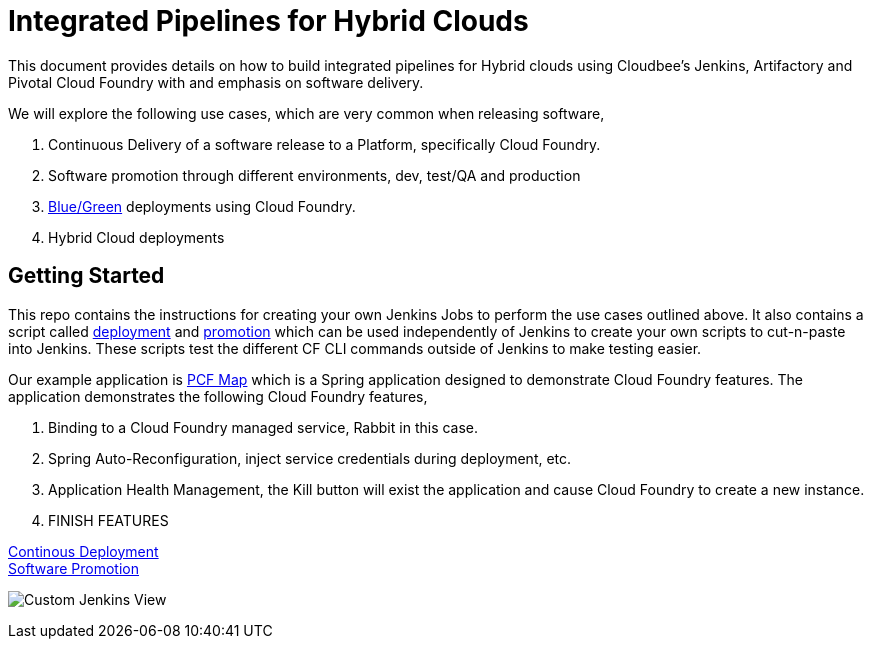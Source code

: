 = Integrated Pipelines for Hybrid Clouds

This document provides details on how to build integrated pipelines for Hybrid clouds using Cloudbee's Jenkins, Artifactory
and Pivotal Cloud Foundry with and emphasis on software delivery. 

We will explore the following use cases, which are very common when releasing software, 

. Continuous Delivery of a software release to a Platform, specifically Cloud Foundry.
. Software promotion through different environments, dev, test/QA and production
. link:http://martinfowler.com/bliki/BlueGreenDeployment.html[Blue/Green] deployments using Cloud Foundry.
. Hybrid Cloud deployments

== Getting Started

This repo contains the instructions for creating your own Jenkins Jobs to perform the use cases outlined above. 
It also contains a script called link:scripts/delivery.sh[deployment] and link:scripts/promotion.sh[promotion] which 
can be used independently of Jenkins to create your own scripts to cut-n-paste into Jenkins. These scripts test the 
different CF CLI commands outside of Jenkins to make testing easier.

Our example application is link:https://github.com/omearaj/PCF-demo[PCF Map] which is a Spring application designed
to demonstrate Cloud Foundry features. The application demonstrates the following Cloud Foundry features,

. Binding to a Cloud Foundry managed service, Rabbit in this case.
. Spring Auto-Reconfiguration, inject service credentials during deployment, etc.
. Application Health Management, the Kill button will exist the application and cause Cloud Foundry to create a new instance.
. FINISH FEATURES

link:deployment.adoc[Continous Deployment] +
link:promotion.adoc[Software Promotion] +

image:./images/PCF_Map_View.png[Custom Jenkins View]
